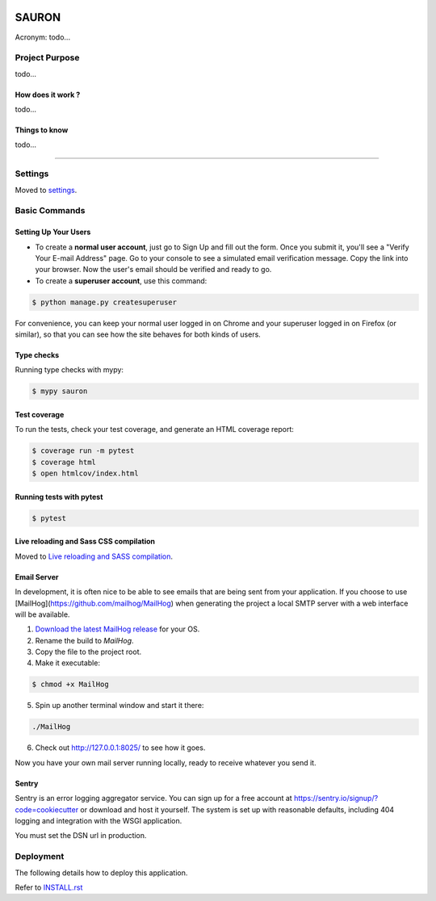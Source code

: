 |image0| |image1| |image2| |image3|


SAURON
======

Acronym: todo...


Project Purpose
---------------

todo...

How does it work ?
~~~~~~~~~~~~~~~~~~

todo...

Things to know
~~~~~~~~~~~~~~

todo...

--------------


Settings
--------

Moved to `settings <http://cookiecutter-django.readthedocs.io/en/latest/settings.html>`_.


Basic Commands
--------------

Setting Up Your Users
~~~~~~~~~~~~~~~~~~~~~

- To create a **normal user account**, just go to Sign Up and fill out the form. Once you submit it, you'll see a "Verify Your E-mail Address" page. Go to your console to see a simulated email verification message. Copy the link into your browser. Now the user's email should be verified and ready to go.
- To create a **superuser account**, use this command:

.. code-block:: bash

    $ python manage.py createsuperuser

For convenience, you can keep your normal user logged in on Chrome and your superuser logged in on Firefox (or similar), so that you can see how the site behaves for both kinds of users.


Type checks
~~~~~~~~~~~

Running type checks with mypy:

.. code-block:: bash

    $ mypy sauron


Test coverage
~~~~~~~~~~~~~

To run the tests, check your test coverage, and generate an HTML coverage report:

.. code-block:: bash

    $ coverage run -m pytest
    $ coverage html
    $ open htmlcov/index.html


Running tests with pytest
~~~~~~~~~~~~~~~~~~~~~~~~~

.. code-block:: bash

    $ pytest


Live reloading and Sass CSS compilation
~~~~~~~~~~~~~~~~~~~~~~~~~~~~~~~~~~~~~~~

Moved to `Live reloading and SASS compilation <https://cookiecutter-django.readthedocs.io/en/latest/developing-locally.html#sass-compilation-live-reloading>`_.


Email Server
~~~~~~~~~~~~

In development, it is often nice to be able to see emails that are being sent from your application. If you choose to use [MailHog](https://github.com/mailhog/MailHog) when generating the project a local SMTP server with a web interface will be available.

1.  `Download the latest MailHog release <https://github.com/mailhog/MailHog/releases>`_ for your OS.

2.  Rename the build to `MailHog`.

3.  Copy the file to the project root.

4.  Make it executable:

.. code-block:: bash

        $ chmod +x MailHog

5.  Spin up another terminal window and start it there:

.. code-block:: bash

        ./MailHog

6.  Check out `<http://127.0.0.1:8025/>`_ to see how it goes.

Now you have your own mail server running locally, ready to receive whatever you send it.


Sentry
~~~~~~

Sentry is an error logging aggregator service. You can sign up for a free account at `<https://sentry.io/signup/?code=cookiecutter>`_ or download and host it yourself.
The system is set up with reasonable defaults, including 404 logging and integration with the WSGI application.

You must set the DSN url in production.


Deployment
----------

The following details how to deploy this application.

Refer to `INSTALL.rst <./INSTALL.rst>`_


.. |image0| image:: https://img.shields.io/badge/python-3.10-%23007ec6
.. |image1| image:: https://img.shields.io/github/issues/Rom1-J/SAURON
.. |image2| image:: https://img.shields.io/badge/code%20style-black-000000.svg
.. |image3| image:: https://wakatime.com/badge/github/Rom1-J/SAURON.svg
    :target: https://wakatime.com/badge/github/Rom1-J/SAURON
